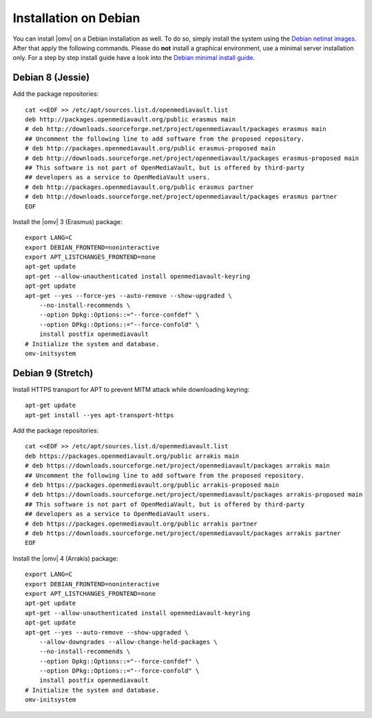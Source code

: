 Installation on Debian
######################

You can install |omv| on a Debian installation as well. To do so, simply
install the system using the `Debian netinst images <https://www.debian.org/CD/netinst/>`_.
After that apply the following commands. Please do **not** install a graphical
environment, use a minimal server installation only. For a step by step
install guide have a look into the `Debian minimal install guide <https://www.pcsuggest.com/debian-minimal-install-guide/>`_.

Debian 8 (Jessie)
-----------------

Add the package repositories::

    cat <<EOF >> /etc/apt/sources.list.d/openmediavault.list
    deb http://packages.openmediavault.org/public erasmus main
    # deb http://downloads.sourceforge.net/project/openmediavault/packages erasmus main
    ## Uncomment the following line to add software from the proposed repository.
    # deb http://packages.openmediavault.org/public erasmus-proposed main
    # deb http://downloads.sourceforge.net/project/openmediavault/packages erasmus-proposed main
    ## This software is not part of OpenMediaVault, but is offered by third-party
    ## developers as a service to OpenMediaVault users.
    # deb http://packages.openmediavault.org/public erasmus partner
    # deb http://downloads.sourceforge.net/project/openmediavault/packages erasmus partner
    EOF

Install the |omv| 3 (Erasmus) package::

    export LANG=C
    export DEBIAN_FRONTEND=noninteractive
    export APT_LISTCHANGES_FRONTEND=none
    apt-get update
    apt-get --allow-unauthenticated install openmediavault-keyring
    apt-get update
    apt-get --yes --force-yes --auto-remove --show-upgraded \
        --no-install-recommends \
        --option Dpkg::Options::="--force-confdef" \
        --option DPkg::Options::="--force-confold" \
        install postfix openmediavault
    # Initialize the system and database.
    omv-initsystem

Debian 9 (Stretch)
------------------

Install HTTPS transport for APT to prevent MITM attack while downloading keyring::

    apt-get update
    apt-get install --yes apt-transport-https

Add the package repositories::

    cat <<EOF >> /etc/apt/sources.list.d/openmediavault.list
    deb https://packages.openmediavault.org/public arrakis main
    # deb https://downloads.sourceforge.net/project/openmediavault/packages arrakis main
    ## Uncomment the following line to add software from the proposed repository.
    # deb https://packages.openmediavault.org/public arrakis-proposed main
    # deb https://downloads.sourceforge.net/project/openmediavault/packages arrakis-proposed main
    ## This software is not part of OpenMediaVault, but is offered by third-party
    ## developers as a service to OpenMediaVault users.
    # deb https://packages.openmediavault.org/public arrakis partner
    # deb https://downloads.sourceforge.net/project/openmediavault/packages arrakis partner
    EOF

Install the |omv| 4 (Arrakis) package::

    export LANG=C
    export DEBIAN_FRONTEND=noninteractive
    export APT_LISTCHANGES_FRONTEND=none
    apt-get update
    apt-get --allow-unauthenticated install openmediavault-keyring
    apt-get update
    apt-get --yes --auto-remove --show-upgraded \
        --allow-downgrades --allow-change-held-packages \
        --no-install-recommends \
        --option Dpkg::Options::="--force-confdef" \
        --option DPkg::Options::="--force-confold" \
        install postfix openmediavault
    # Initialize the system and database.
    omv-initsystem
